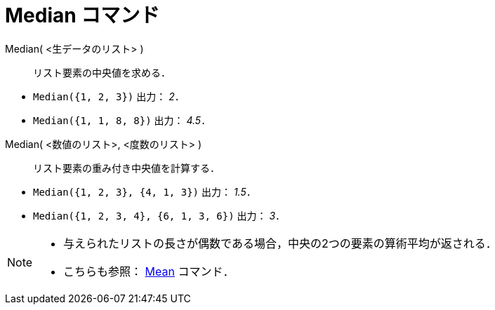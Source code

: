 = Median コマンド
ifdef::env-github[:imagesdir: /ja/modules/ROOT/assets/images]

Median( <生データのリスト> )::
  リスト要素の中央値を求める．

[EXAMPLE]
====

* `++Median({1, 2, 3})++` 出力： _2_．
* `++Median({1, 1, 8, 8})++` 出力： _4.5_．

====

Median( <数値のリスト>, <度数のリスト> )::
  リスト要素の重み付き中央値を計算する．

[EXAMPLE]
====

* `++Median({1, 2, 3}, {4, 1, 3})++` 出力： _1.5_．
* `++Median({1, 2, 3, 4}, {6, 1, 3, 6})++` 出力： _3_．

====

[NOTE]
====

* 与えられたリストの長さが偶数である場合，中央の2つの要素の算術平均が返される．
* こちらも参照： xref:/commands/Mean.adoc[Mean] コマンド．

====
